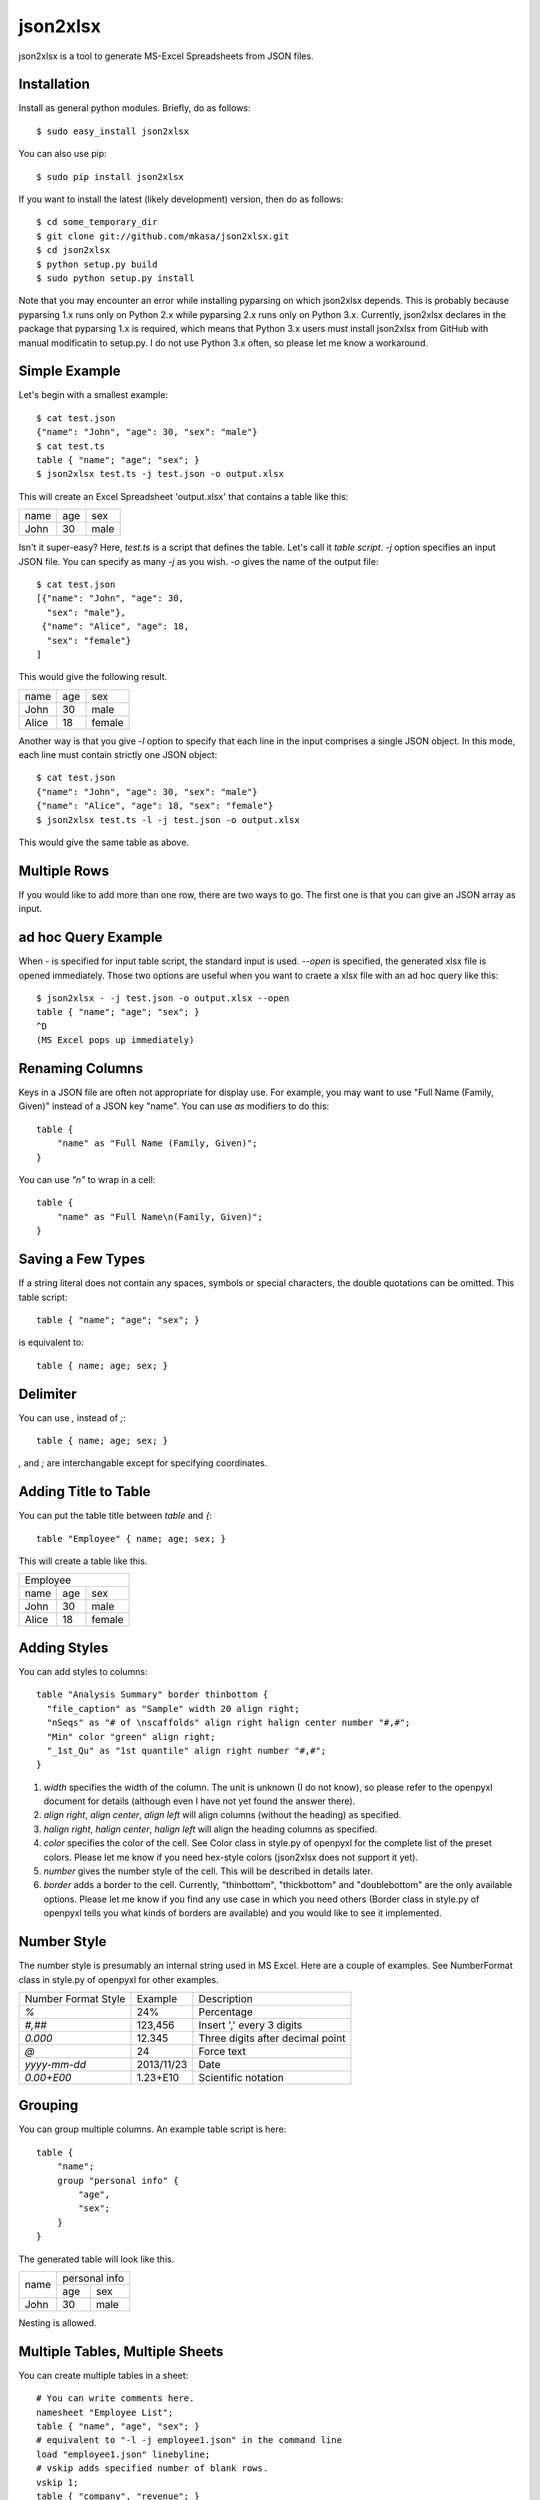 =========
json2xlsx
=========
json2xlsx is a tool to generate MS-Excel Spreadsheets from JSON files.

Installation
------------
Install as general python modules. Briefly, do as follows::

    $ sudo easy_install json2xlsx

You can also use pip::

    $ sudo pip install json2xlsx

If you want to install the latest (likely development) version, then do as follows::

    $ cd some_temporary_dir
    $ git clone git://github.com/mkasa/json2xlsx.git
    $ cd json2xlsx
    $ python setup.py build
    $ sudo python setup.py install

Note that you may encounter an error while installing pyparsing on which json2xlsx
depends. This is probably because pyparsing 1.x runs only on Python 2.x while
pyparsing 2.x runs only on Python 3.x. Currently, json2xlsx declares in the package
that pyparsing 1.x is required, which means that Python 3.x users must install
json2xlsx from GitHub with manual modificatin to setup.py. I do not use Python 3.x
often, so please let me know a workaround.

Simple Example
--------------
Let's begin with a smallest example::

    $ cat test.json
    {"name": "John", "age": 30, "sex": "male"}
    $ cat test.ts
    table { "name"; "age"; "sex"; }
    $ json2xlsx test.ts -j test.json -o output.xlsx

This will create an Excel Spreadsheet 'output.xlsx' that contains
a table like this:

+-----+-----+-----+
|name | age | sex |
+-----+-----+-----+
|John | 30  | male|
+-----+-----+-----+

Isn't it super-easy? Here, `test.ts` is a script that defines the table.
Let's call it *table script*.
`-j` option specifies an input JSON file. You can specify as many `-j`
as you wish. `-o` gives the name of the output file::

    $ cat test.json
    [{"name": "John", "age": 30,
      "sex": "male"},
     {"name": "Alice", "age": 18,
      "sex": "female"}
    ]

This would give the following result.

+-----+-----+------+
|name | age | sex  |
+-----+-----+------+
|John | 30  | male |
+-----+-----+------+
|Alice| 18  |female|
+-----+-----+------+

Another way is that you give `-l` option to specify that each line in the input
comprises a single JSON object. In this mode, each line must contain strictly
one JSON object::

    $ cat test.json
    {"name": "John", "age": 30, "sex": "male"}
    {"name": "Alice", "age": 18, "sex": "female"}
    $ json2xlsx test.ts -l -j test.json -o output.xlsx

This would give the same table as above.

Multiple Rows
-------------
If you would like to add more than one row, there are two ways to go.
The first one is that you can give an JSON array as input.

ad hoc Query Example
--------------------
When `-` is specified for input table script, the standard input is used.
`--open` is specified, the generated xlsx file is opened immediately.
Those two options are useful when you want to craete a xlsx file with
an ad hoc query like this::

    $ json2xlsx - -j test.json -o output.xlsx --open
    table { "name"; "age"; "sex"; }
    ^D
    (MS Excel pops up immediately)

Renaming Columns
----------------
Keys in a JSON file are often not appropriate for display use.
For example, you may want to use "Full Name (Family, Given)" instead of
a JSON key "name". You can use `as` modifiers to do this::

    table {
        "name" as "Full Name (Family, Given)";
    }

You can use `"\n"` to wrap in a cell::

    table {
        "name" as "Full Name\n(Family, Given)";
    }

Saving a Few Types
------------------
If a string literal does not contain any spaces, symbols or special characters,
the double quotations can be omitted. This table script::

    table { "name"; "age"; "sex"; }

is equivalent to::

    table { name; age; sex; }

Delimiter
---------
You can use `,` instead of `;`::

    table { name; age; sex; }

`,` and `;` are interchangable except for specifying coordinates.

Adding Title to Table
---------------------
You can put the table title between `table` and `{`::

    table "Employee" { name; age; sex; }

This will create a table like this.

+------------------+
|Employee          |
+-----+-----+------+
|name | age | sex  |
+-----+-----+------+
|John | 30  | male |
+-----+-----+------+
|Alice| 18  |female|
+-----+-----+------+

Adding Styles
-------------
You can add styles to columns::

  table "Analysis Summary" border thinbottom {
    "file_caption" as "Sample" width 20 align right;
    "nSeqs" as "# of \nscaffolds" align right halign center number "#,#";
    "Min" color "green" align right;
    "_1st_Qu" as "1st quantile" align right number "#,#";
  }

1. `width` specifies the width of the column. The unit is unknown (I do not know), so please refer to the openpyxl document for details (although even I have not yet found the answer there).
2. `align right`, `align center`, `align left` will align columns (without the heading) as specified.
3. `halign right`, `halign center`, `halign left` will align the heading columns as specified.
4. `color` specifies the color of the cell. See Color class in style.py of openpyxl for the complete list of the preset colors. Please let me know if you need hex-style colors (json2xlsx does not support it yet).
5. `number` gives the number style of the cell. This will be described in details later.
6. `border` adds a border to the cell. Currently, "thinbottom", "thickbottom" and "doublebottom" are the only available options. Please let me know if you find any use case in which you need others (Border class in style.py of openpyxl tells you what kinds of borders are available) and you would like to see it implemented.

Number Style
------------
The number style is presumably an internal string used in MS Excel.
Here are a couple of examples. See NumberFormat class in style.py
of openpyxl for other examples.

+---------------------+----------+-----------------------------------+
| Number Format Style | Example  | Description                       |
+---------------------+----------+-----------------------------------+
| `%`                 |  24%     | Percentage                        |
+---------------------+----------+-----------------------------------+
| `#,##`              | 123,456  | Insert ',' every 3 digits         |
+---------------------+----------+-----------------------------------+
| `0.000`             |  12.345  | Three digits after decimal point  |
+---------------------+----------+-----------------------------------+
| `@`                 |24        | Force text                        |
+---------------------+----------+-----------------------------------+
| `yyyy-mm-dd`        |2013/11/23| Date                              |
+---------------------+----------+-----------------------------------+
| `0.00+E00`          |1.23+E10  | Scientific notation               |
+---------------------+----------+-----------------------------------+

Grouping
--------
You can group multiple columns. An example table script is here::

    table {
        "name";
        group "personal info" {
            "age",
            "sex";
        }
    }

The generated table will look like this.

+-----+---------------+
|     | personal info |
|     +-------+-------+
|name | age   | sex   |
+-----+-------+-------+
|John | 30    | male  |
+-----+-------+-------+

Nesting is allowed.

Multiple Tables, Multiple Sheets
--------------------------------
You can create multiple tables in a sheet::

    # You can write comments here.
    namesheet "Employee List";
    table { "name", "age", "sex"; }
    # equivalent to "-l -j employee1.json" in the command line
    load "employee1.json" linebyline;
    # vskip adds specified number of blank rows.
    vskip 1;
    table { "company", "revenue"; }
    # You can add as many files.
    load "company1.json";
    load "company2.json";
    # Create a new sheet. The first sheet is implicitly created so we did not need it.
    newsheet;
    namesheet "Products";
    table { "product", "code", "price"; }
    load "product1.json";
    load "product2.json";
    # You can add "-o output.xlsx" in the command line, but here we specify it in the script.
    write "output.xlsx";

Adding a comment in a sheet
---------------------------
We often want to add a comment to a spreadsheet::

    table { "name", "age", "sex"; }
    load "employee1.json";
    legend 2, 0 "As of Apr. 2000";

`legend` command takes coordinates and a string, and writes the string in the cell.
The coordinates is a pair of two integers, *row, column*.
It originates at the cell right next to the top right of the table.
Below we show the coordinates.

+-----+---------------+-------+-------+
|     | personal info | (0,0) | (0,1) |
|     +-------+-------+-------+-------+
|name | age   | sex   | (1,0) | (1,1) |
+-----+-------+-------+-------+-------+
|John | 30    | male  | (2,0) | (2,1) |
+-----+-------+-------+-------+-------+

CSV Support
-----------
Comma Separated Values (CSV) is also supported.
Let's see an example::

    table { "name", "age", "sex"; }
    loadcsv "employee1.csv";

Here is the content of employee1.csv::

    "John","30","male"
    "Alice","18","female"

Note that the order of the column must be the same as the column definition in the table.
If you would like to reorder the columns, you can specify the column order::

    table { "sex", "age", "name"; }
    loadcsv "employee1.csv" 2,1,0;

You can use `-1` for a blank column::

    table { "sex", "blank", "name"; }
    loadcsv "employee1.csv" 2,-1,0;

When the first line of the input CSV file is a header, give `withheader`::

    table { "sex", "age", "name"; }
    loadcsv "employee1.csv" 2,1,0 withheader;

then you can skip the first line.

Miscellanous
------------
You can use non-ASCII characters. UTF-8 is the only supported coding.

Changelog
---------
2013/06/05 FIX: attributes did not show up when the table caption is specified.
2013/06/05 ADD: better document on cell styles.
2013/05/24 Initial upload to PyPI

Note
----
Suggestions and comments are welcome.

License
-------
Modified BSD License.

Author
------
Masahiro Kasahara

